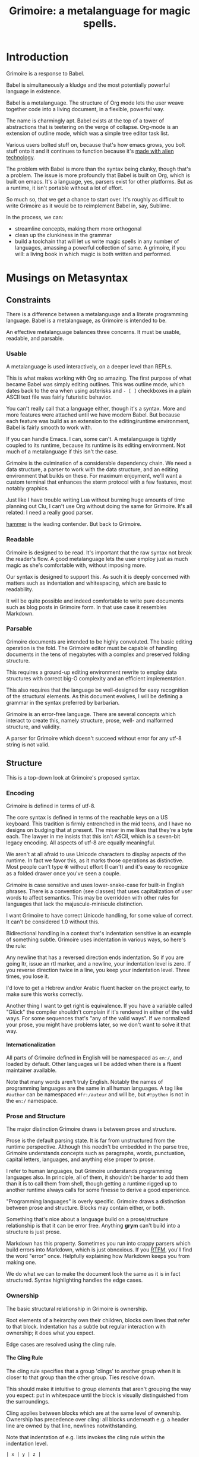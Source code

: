 #+title: Grimoire: a metalanguage for magic spells.
#+options: H:4

* Introduction

Grimoire is a response to Babel.

Babel is simultaneously a kludge and the most potentially powerful language in
existence.

Babel is a metalanguage. The structure of Org mode lets the user weave
together code into a living document, in a flexible, powerful way.

The name is charmingly apt. Babel exists at the top of a tower of abstractions
that is teetering on the verge of collapse. Org-mode is an extension of
outline mode, which was a simple tree editor task list.

Various users bolted stuff on, because that's how emacs grows, you bolt stuff
onto it and it continues to function because it's [[http://lispers.org/][made
with alien technology]].

The problem with Babel is more than the syntax being clunky, though that's a
problem. The issue is more profoundly that Babel is built on Org, which is
built on emacs. It's a language, yes, parsers exist for other platforms. But
as a runtime, it isn't portable without a lot of effort.

So much so, that we get a chance to start over. It's roughly as difficult to
write Grimoire as it would be to reimplement Babel in, say, Sublime.

In the process, we can:

  - streamline concepts, making them more orthogonal
  - clean up the clunkiness in the grammar
  - build a toolchain that will let us write magic spells in any number of
    languages, amassing a powerful collection of same. A grimoire, if you
    will: a living book in which magic is both written and performed.

* Musings on Metasyntax
** Constraints

There is a difference between a metalanguage and a literate programming
language. Babel is a metalanguage, as Grimoire is intended to be.

An effective metalanguage balances three concerns. It must be usable,
readable, and parsable.

*** Usable

A metalanguage is used interactively, on a deeper level than REPLs.

This is what makes working with Org so amazing. The first purpose of what
became Babel was simply editing outlines. This was outline mode, which dates
back to the era when using asterisks and =- [ ]= checkboxes in a plain ASCII
text file was fairly futuristic behavior.

You can't really call that a language either, though it's a syntax. More and
more features were attached until we have modern Babel. But because each
feature was build as an extension to the editing/runtime environment, Babel is
fairly smooth to work with.

If you can handle Emacs. I can, some can't. A metalanguage is tightly coupled
to its runtime, because its runtime is its editing environment. Not much of a
metalanguage if this isn't the case.

Grimoire is the culmination of a considerable dependency chain. We need a data
structure, a parser to work with the data structure, and an editing
environment that builds on these. For maximum enjoyment, we'll want a custom
terminal that enhances the xterm protocol with a few features, most notably
graphics.

Just like I have trouble writing Lua without burning huge amounts of time
planning out Clu, I can't use Org without doing the same for Grimoire. It's
all related: I need a really good parser.

[[https://github.com/UpstandingHackers/hammer][hammer]] is the leading
contender. But back to Grimoire.

*** Readable

Grimoire is designed to be read.  It's important that the raw syntax not
 break the reader's flow.  A good metalanguage lets the user employ just
 as much magic as she's comfortable with, without imposing more.

Our syntax is  designed to support this. As such  it is deeply concerned
with matters  such as indentation  and whitespacing, which are  basic to
readability.

It will be quite possible and indeed comfortable to write pure documents
such  as blog  posts in  Grimoire form.  In that  use case  it resembles
Markdown.

*** Parsable

Grimoire  documents are  intended  to be  highly  convoluted. The  basic
editing operation  is the fold. The  Grimoire editor must be  capable of
handling documents in the tens of megabytes with a complex and preserved
folding structure.

This requires  a ground-up  editing environment  rewrite to  employ data
structures   with   correct   big-O    complexity   and   an   efficient
implementation.

This  also  requires  that  the   language  be  well-designed  for  easy
recognition of the structural elements. As this document evolves, I will
be defining a grammar in the syntax preferred by barbarian.

Grimoire is  an error-free  language. There  are several  concepts which
interact to  create this, namely  structure, prose, well-  and malformed
structure, and validity.

A parser for Grimoire which doesn't  succeed without error for any utf-8
string is not valid.

** Structure

This is a top-down look at Grimoire's proposed syntax.

*** Encoding

Grimoire is defined in terms of utf-8.

The core syntax is defined in terms of the reachable keys on a US keyboard.
This tradition is firmly entrenched in the mid teens, and I have no
designs on budging that at present. The miser in me likes that they're
a byte each. The lawyer in me insists that this isn't ASCII, which is a
seven-bit legacy encoding. All aspects of utf-8 are equally meaningful.

We aren't at all afraid to use Unicode characters to display aspects
of the runtime. In fact we favor this, as it marks those operations
as distinctive. Most people can't type ⦿ without effort (I can't)
and it's easy to recognize as a folded drawer once you've seen a couple.

Grimoire is case sensitive and uses lower-snake-case for built-in English
phrases. There is a convention (see classes) that uses capitalization of
user words to affect semantics. This may be overridden with other rules
for languages that lack the majuscule-miniscule distinction.

I want Grimoire to have correct Unicode handling, for some value of
correct. It can't be considered 1.0 without this.

Bidirectional handling in a context that's indentation sensitive is
an example of something subtle. Grimoire uses indentation in various
ways, so here's the rule:

Any newline that has a reversed direction ends indentation. So if
you are going ltr, issue an rtl marker, and a newline, your indentation
level is zero. If you reverse direction twice in a line, you keep
your indentation level. Three times, you lose it.

I'd love to get a Hebrew and/or Arabic fluent hacker on the project
early, to make sure this works correctly.

Another thing I want to get right is equivalence. If you have a
variable called "Glück" the compiler shouldn't complain if it's
rendered in either of the valid ways. For some sequences that's
"any of the valid ways". If we normalized your prose, you might
have problems later, so we don't want to solve it that way.

**** Internationalization

All parts of Grimoire defined in English will be namespaced
as =en:/=, and loaded by default. Other languages will be added
when there is a fluent maintainer available.

Note  that  many  words  aren't  truly English.  Notably  the  names  of
programming languages are  the same in all human languages.   A tag like
=#author= can be namespaced =#fr:/auteur= and will be, but =#!python= is not
in the =en:/= namespace.

*** Prose and Structure

The major distinction Grimoire draws is between prose and structure.

Prose is the default parsing state. It is far from unstructured from the
runtime  perspective. Although  this needn't  be embedded  in the  parse
tree,  Grimoire   understands  concepts   such  as   paragraphs,  words,
punctuation,  capital letters,  languages, and  anything else  proper to
prose.

I refer to human languages, but Grimoire understands programming languages
also. In principle, all of them, it shouldn't be harder to add them than
it is to call them from shell, though getting a runtime rigged up to
another runtime always calls for some finesse to derive a good experience.

"Programming languages" is overly specific. Grimoire draws a distinction
between prose and structure. Blocks may contain either, or both.

Something that's nice about a language build on a prose/structure
relationship is that it can be error free. Anything *grym* can't build into
a structure is just prose.

Markdown has this property. Sometimes you run into crappy parsers which
build errors into Markdown, which is just obnoxious. If you [[http://daringfireball.net/projects/markdown/syntax][RTFM]],
you'll find the word "error" once. Helpfully explaining how Markdown
keeps you from making one.

We do what we can to make the document look the same as it is
in fact structured. Syntax highlighting handles the edge cases.

*** Ownership

The basic structural relationship in Grimoire is ownership.

Root elements of a heirarchy own their children, blocks own
lines that refer to that block. Indentation has a subtle but
regular interaction with ownership; it does what you expect.

Edge cases are resolved using the cling rule.

**** The Cling Rule

The cling rule specifies that a group 'clings' to another group when
it is closer to that group than the other group. Ties resolve down.

This should make it intuitive to group elements that aren't grouping the
way you expect: put in whitespace until the block is visually distinguished
from the surroundings.

Cling applies between blocks which are at the same level of ownership.
Ownership has precedence over cling: all blocks underneath e.g. a header
line are owned by that line, newlines notwithstanding.

Note that indentation of e.g. lists invokes the cling rule within the
indentation level.


#+begin_example
| x | y | z |

#tag


someprose on a block
#+end_example

Tags the table, but

#+begin_example
| x | y | z |


#tag

someprose on a block
#+end_example

Tags the block.

Even clings are resolved forwards:

#+begin_example
| x | y | z |

#tag

someprose on a block
#+end_example

Tags  the prose  block. The first and last examples should
be considered bad style.

*** Whitespace, Lines, and Indentation.

Grimoire is a structured document format. There are semantics associated
with every character we encode.

**** Whitespace

Whitespace is either the space or newline character. Returns are removed,
tabs resolved to two spaces by the formatter, the latter is warned against.

Most of the token-like categories we refer to must be surrounded by
whitespace. Newlines have semantics more often than they do not.

Unicode actually contains quite a number of whitespace characters. They are
all treated as a single ordinary space. If that space is semantically meaningful,
as in the space between =*** A Headline=, it is filtered into an ordinary space.
Otherwise it's considered prose, the only filtration prose receives is tab->space
conversion.

Grimoire mercilessly enforces tab-space conversion, even on your code blocks.
I will cling to this tenet as long as I can, the tab character needs to die,
the world has decided, that key is special and shouldn't insert a special
dropping that looks like n spaces.

*make*? Outta my face with make. Yes, we'll have a make syntax, yes, it will
put the tabs back in.

**** Lines

When we refer to the beginning of a line, this allows for spaces before the
reference point. We call the absolute beginning of a line the first
position.

**** Indentation

Grimoire is an indentation-aware language. Most kinds of block can be
arcically[fn:1] ordered by means of indentation.

Indentation follows [[http://nim-lang.org/manual.html#indentation][Nim rules]].

[fn:1] There's nothing sacred about ordered subrules, and if we're making up
a new word, let's drop the silent h. Webster was a cool guy.
*** Order of Recognition

Starting from the neutral context, which is always at a newline, Grimoire
tries to make one of its initializing special forms. Failing that, it will
begin a prose block.

If there is whitespace, it affects indentation level in indicated ways.
They will not directly affect the semantics of the following form, that is,
these rules apply after any potentially block-ending newline, apart from
spaces that may be found between the newline and the character.

At present,  =*=, =#=,  =|=, =-=,  , =~=,  =@=, =:=  and ={=  all create
special  contexts.  A  special  context  creates a  block  in a  context
specific way.

Blocks have a left associativity which can be recursive.

*** Blocks

Grimoire is oriented around blocks.

Blocks are at least one line long,  all restarts are on a new line.  Any
syntactic structure smaller than a block we call an element.

Some types of blocks nest.  A document is a single  block.  There may be
other semantic units such as directories, I'd think a language that uses
strict  nested heirarchy  as powerfully  as Grimoire  could dictate  the
semantics of a file system, but that's currently out of scope.

Indentation is relevant to some  kinds of blocks. In general, whitespace
matters quite a  bit in a Grimoire  document. We keep some  of the warts
out because the tab character is  illegal, and there will be a mandatory
formatter, =grym  fmt= if  you will, that  does everything  from turning
=**bold**=  into =*bold*=  (because the  extra stars  weren't used),  to
newline stripping, and so on.  This is normally applied incrementally by
the runtime editing environment.

Indentation is human  readable and, with some care, a  computer may come
to the  same conclusions a  human would. I'm  still wary of  Python, but
there's no good  reason, unless the headache of most  Python not working
correctly  on my  computer, for  reasons I  can't track  down that  seem
related to  there being two languages  invoked as 'python', counts  as a
good reason.

** Syntax

Now that we've established the basic constraints, let's
start our recursive descent into the parse.

*** Headers

Grimoire is arcically constrained by structure groups,
called headers.

These start on a new line and begin with any number of  =*=. These must
be followed by a space mark to be valid. Contra Babel, you may
have a content-free header line, provided a space is found before the
newline.

In weaves and the like, headers represent document structure. Their
intention is structural: they support the same syntax as lists,
but the user is expected to use lists for list purposes. Putting
[TODO] in a header line should mean you have a document-specific
task to perform in that block.

Contra Babel, you may put spaces before the beginning of a header line.

The semantics of header lines are entirely determined by
the number of stars.

If you write

  #+begin_example
  * Top Header
    ** Second Header
  #+end_example

The rest of the header lines are reformatted with the same
degree of indentation. Note that you still must use the
requisite number of asterisks, this is a syntax sugar giving
a more natural look to collapsed header structures. Prose blocks
needn't be indented to match.

Collapsed headers look like this:

#+begin_example
 * Top Header ▼
   ** Second Header ►
#+end_example

This indicates that the top header is partially unfolded
and that the second header is completely folded. Deleting
into the mark unfolds.

Within sections, ordinary prose rules apply. A section
may contain any number of blocks.

"begins" means first non-whitespace character. Indentation levels are tracked by
Nim rules, obviously a Grimoire document can contain no tab marks
and if any wander in they become four spaces.

Contra other block forms, tags may not precede a headline.

**** Header Lines

Anything after a run of =*= and a space, and before a newline, is
a header line.

Header lines and list lines are structured identically. If I discover
a necessary exception, I'll note it.

That structure is discussed under [[*Lists][lists]].

**** Zero-header tag

The special [[*Tags][tag]] =#*=, which is only meaningful at the top of a document,
 indicates a 'zero header'. This lets you use the one-star level as a
series within a single document.

The related tag =#meta*= must be followed by a space and any number of
stars. This indicates a meta-level for the entire under-tree, that
exists somewhere else. Further semantics may be provided.

This section belongs in some further API section.

***** TODO Move to API Section

*** Prose blocks

A prose block is preceded and followed by a single newline. Extraneous
whitespace on the bare line is filtered.

Prose blocks may not be indented in a semantically meaningful way.

#+begin_example

prose

    prose

        prose

#+end_example

is not nested, nor will formatter correct it.

*** Prose markup

Prose markup rules apply in any prose contexts, not just for prose blocks.

We mark =*bold*=, =/italic/=, =_underline_=, =~strikethrough~=,
and =​=literal=​=, using the indicated marks. They must not be separated
with whitespace from the connecting prose. Any number may be used and matched,
whitespace is allowed, so =**bold math: 4 * 5**= will highlight
correctly.

There is also [[*Inline%20Code][Inline Code]], which is formatted =`code`=.

These all follow the prose markup rule: any number of the starting
character matches the same number of the ending character in the
document string.

We make subscripts mildly annoying, =sub__script= and =super^^script=,
to avoid colliding the former with =snake_case=. That's a lot of ways
to parse the =_= character...

In general, prose is more 'active'  than in Babel. There are more things
you can't say without triggering a parsed data structure.  Due to quirks
of Org  involving string  escaping, =`\"\"`=  can't be  literally quoted
without repercussions. Check  out the source if you enjoy pounding your
head in frustration at the nastiness of escaped strings.

Let's just use a code block:

#+BEGIN_EXAMPLE
""literal string *containing* @some #things:of-various-sorts { that would be parsed }""
#+END_EXAMPLE

So literal strings start with a minimum of two, rather than a minimum of
one, of the " character. This is pretty-printed in edit mode as =‟literal”=,
but such a string does *not* create escaping, we rely on semantic highlighting
to make the distinction clear.

Any number of """" collapse into one set of such balanced quites.

In the woven documentation, no quotation marks appear, just the string.

**** Latex

For further markup purposes in a prose context, we escape to LaTeX. The
syntax is =`\latex`=, where the backslash causes us to use LaTeX instead
of Lua. Our TeX backend is LuaTeX, giving arbitrary levels of control from
within a Grimoire-native language.

*** Comments

In a structure context, you may place line comments. These begin with =--=
and continue to the end of a line.

Commenting out a header line, or anything else, causes it to be ignored.
It does *not* result in any subdata being commented out, though it will
in the case of a headline change the ownership of the owned blocks.

The  tag =#comment=  in a  valid tag  content position  marks the  owned
region  of  the tagged  block  as  a  comment.  Nothing within  will  be
evaluated or exported, though it will be parsed.

*** Marks

Marks provide global semantic categories for Grimoire. They may appear
anywhere, including a prose context, whitespace is required on both sides.

We use  a couple kinds  of marks:  =@names= name things,  and =#tags=
categorize them. Tags are semantics, while names are nominal.

Tags that  are boundaries are  paired as  =#tag= and =#/tag=,  plus some
light sugaring. Names are never bounded

Marks in the first position own the following line. If there is indentation
below that line, they own that too. This doesn't affect the associativity.

Marks may be namespaced, as =@name.subname= or =#tag.sub-tag.sub-tag=.

If  you  require   further  namespacing,  =@many/levels/java.class=  and
=#mojo/nation.space/station=  is your  friend. Codices (that is, projects
following the bridge conventions for organization) will use namespacing
in a consistent way.

As I continue to muse on it, I  can think of no reason why marks couldn't follow
URI syntax,  or at  least mirror  it closely.  Chaining marks  is not  valid, so
=@named@example.com= could be a valid name.

This would mean we could say something like =@file://~/usr/blah=.

Or =#!/usr/bin/perl/=...

Yes. This  is a good idea.  Let's do this.  It doesn't displace [[*Links][link]]  syntax, it
enhances it. A  URI [[http://en.wikipedia.org/wiki/URI_scheme#Generic_syntax][may not begin with  a slash]] so this is  parse-clean for tags
and names both. Tags aren't intended to  be user extensible in the narrow sense,
but uniformity is a virtue.

I don't know why you might want to stick a query in a tag. It's not my
place to know. We just slap a parser on that puppy and continue.

Implication: The hash or at should be syntax highlighted a different color
from the tag. I'd say hash and at get the same color, with categories and
symbols getting different ones.

Apparently, [[http://blog.nig.gl/post/48802013022/although-parentheses-are-technically-allowed-in][parentheses are allowed in URLs]], but follow the link, they
suck and you should never use them. They play badly with our calling
convention for named structures, and aren't allowed in our schema.

It's not a real URI anyway, or it can be but it's also allowed to be a legal
fragment without the handle. In our case the assumed handle is =grimoire://=?

Not a real URI. But an acceptable fake one.

The actual rule for a mark is that it begins with =@= or =#= and is surrounded
by whitespace. Internal parsing of the mark is part of recognition, anything
not recognized is subsequently ignored. It's still considered a mark for e.g.
weaving purposes.



**** Plural Hashtags

In some cases, such as =#formula= and =#formulas=, a tag may have a
singular or plural form. These are equivalent from the runtimes perspective.

The same concept applies to pairs such as =#export= and =#exports=, though
the linguistic distinction is not that of plurality.

*** Classes

Tags are for Grimoire. A category provides runtime semantics,
cooperating with structure groups to provide the API. Names
play the role of a value in languages which provide a
value-variable distinction: every name within a documents reachable
namespace must be globally unique.

Specifically names are globally hyperstatic: any redefinition affects
the referent from the moment the parser receives it forward. Redefinitions
are warned against and have no utility, don't do it.

Classes are roughly equivalent to categories/hashtags, but
for the user. They have a light semantics similar to their
function in Org.

A class is defined as =:Class:= or =:class:= including
=:several:Classes:chained:=.

A capital letter means the class inherits onto all subgroups of the block,
a miniscule means the class is associated with the indentation level it is
found within.

You know you're programming a computer when class and category have distinct
semantics. At least there are no objects, and only two primitive types,
structure and prose.

*** Links

There's nothing at all wrong with the syntax or behavior of Babel links.

Which look like this:

#+begin_example
[[http://example.com][Hello Example]]
#+end_example

With various wrinkles, all supported.

We won't support legacy forms of footnoting, such as =[1]=. This applies
to legacy versions of table formulas and list syntax also.

In Grimoire  there's one way  to do things.  At least, we  avoid variant
syntax with identical semantics.

*** Cookies

List line contexts (header lines and list lines) may have cookies. A
cookie looks like =[ ]=, it must have contents and a space on both sides.

Cookies are valid after the symbol that defines the list line, but before
anything else. They are also valid at the end of a list line, in which
case they are preceded by a space and followed by a newline.

Cookies are distinctive in that they may only be applied to list lines.
Most other token-like groups, specifically tags, classes, and inline drawers,
may be embedded into all prose contexts excepting literal strings.

Cookies are used similarly to cookies in Org, but with consistent semantics.
A simple cookie set is "X" and " ", the user cycles through them. TODO and
DONE are another option.

I don't want cookies to turn into lightweight tables. Still, saying to
the user "you may have precisely two cookies a line" is restrictive.
It's not a violation of the [[http://c2.com/cgi/wiki?TwoIsAnImpossibleNumber]["Two is an Impossible Number"]] principle,
because they're head and tail. I think this is ugly:

#+begin_example
 - [ ] [ ] [ ] Oh god boxes [ ] [ ] [ ]
#+end_example

And whatever you're trying to model there should be a table.

You can stick a table in a list. I don't know if I mentioned, it's kind
of an obvious thing, I'll write a unit for it at some point.

Still. I can see a case for two on the left. Once you allow two, you allow
n, without excellent reason.

[[*Radio%20cookies][Radio cookies]] must be the leftmost cookie on a line, only one is of course allowed.
I could allow a single-line short form multi-radio-button interface but what
is it, a fancy text slider for some value? No. Any number of ordinary cookies
can follow. Knock yourself out.

Anything more than a couple and one should consider a class or a table.
Handrolling data structures is perverse in a markup language, and I'm
still tempted to forbid it.

I don't like distinctions without difference. A cookie at the end of a
line is filled by Grimoire, not the user. This mirrors Org's use, which is
to display either a percent or a n/m marker for completion of list items.
The user seeds the cookie, in these cases with =%= or =/=, and the runtime
does the rest.

Adding more than one such structure to the tail list would complicate the
reference syntax, which I haven't designed, and again, it's just not necessary.
Grimoire can fill in any data structure, "n-dimensional end cookie array"
isn't one we have a compelling need for.

Cookies could interact badly with link syntax. I don't think a [bare box]
qualifies as a link in Org, clearly it doesn't, we can follow that notion
and disallow "[]" as a filling for cookies.

I also think they should be allowed in table cells, which have their own
context which is mostly handwaved right now but is prose++.

**** Radio cookies

We have one 'weird cookie'. A radio cookie, which looks like =( )=,
must be present at the head position of list line contexts. All
list lines at the same level of indentation must have one, if one does.

Only one is selected at any given time. These would be awkward to add
into tables, to little gain.

This comes perilously close to pushing us into the realm of error.
The formatter adds buttons to an entire subtree if one member has it,
and if more than one is ticked off, it warns if possible or removes
all but the first mark encountered. If none are present the first
option is selected.

The runtime will not normally build an invalid radio list, but
Grimoire must import plain text.

*** Drawers

A drawer is a block that's hidden by default. The computer sees it,
the user sees ⦿, or a similar rune.

#+BEGIN_EXAMPLE
:[a-drawer]:
contents
:/[a-drawer]:
#+END_EXAMPLE

This closes to a single Unicode character, such as ⦿, which can't be deleted
without opening it. Deleting into an ordinary fold marker opens the fold,
deleting towards a drawer marker skips past it.

=a-drawer=  is  a type,  not  a  name, something  like  =weave=  or =tangle=  in
practice. This may or  may not be supported with a =#weave=  tag.

I'm not entirely sure how to interact names with drawers, perhaps like this:

#+begin_example
:[a-drawer]:
@drawer-name
- some contents
  - in list form
  - etc.
[:/a-drawer]:
#+end_example


Under the  hood, a  drawer is just  a chunked  block owned by  a tag.  An editor
should keep it closed unless it's  open, those are the only additional semantics
associated.

This lets master wizards embed unobtrusive magic into documents for apprentice
wizards to spell with.

An inline drawer looks like =:[[some contents]]:=.  As usual when we say "inline" it
can be as long as you want. Being anonymous, because untagged, the only semantics
of such a drawer are to hide the contents in source mode.

*** Runes

After drawers is as good a place to put runes as any.

Runes are characters drawn from the pictographic zones of Unicode,
which describe semantic activity within a document.

Contra Org, when we have something like the aformentioned:

#+begin_src
 * Top Header ▼
   ** Second Header ►
#+end_src

or the dot which represents a drawer =⦿=, the Unicode character
is actually present in the document.

This tidily preserves the state indicated by the sigil through
any transformation we may take. If you load up last Wednesday's
version of something, it will be in last Wednesday's fold state.

This lets us have richer folding semantics, like "don't unfold when
cycling". It lets us have richer drawer semantics, and so on.

We will reserve a number of characters for this purpose, at least

| ▼ |  ► | ⦿ |
    |

It's legal to delete runes, like anything else. It's also legal to
insert them manually. Neither of these paradigms is typical;
deleting into a rune may or may not cause it to disappear in
normal edit mode.

Runes, like absolutely everything in Grimoire, are prose if encountered
in a context where they aren't valid structure.

We will most likely reuse runes inside cookies, though it's just as valid
and quite typical to use normal letters or words.

*** Lists

Something that irks me about Org is basically historic. It was a TODO
list first, and became a heiarchical document editor later. As a result,
the functions that let you tag, track, and so on, are in the wrong place;
an Org file has to choose whether or not it's a task list or a document,
which doesn't fit the metalanguage paradigm cleanly.

A list looks like this:

#+BEGIN_EXAMPLE
- a list
  - can have some data
  - key :: value
  - [ ] boolean
  - multiple choice #relevant-elsewhere
    - ( ) A
    - (*) B
    - ( ) C
  - Can contain ordered Lists
    1. Such as this
    2. And this
#+END_EXAMPLE

Similar enough to Org, though `+` and `*` aren't equivalent options,
and we have radio buttons.

We also have whitespace lists:

#+BEGIN_EXAMPLE
~ a whitespace list
   has data
   organized by indentation:
     the colon is prose
     [ ] [todo] checkboxes :fred:
   also radio buttons
     (*) as you might expect
   multiple lines may be spanned \
   by C-style backslash newlines,\
     level is the same as long as \
  you keep escaping, though this is\
  confusing.
   this is the next item
   you can number them:
     1. apple
     2. persimmon
     3. mangosteen

and we're done.
#+END_EXAMPLE

*** Embedded Data

Anything found in prose between ={= and =}= is EDN. Note that the
outermost pair of curlies denotes a boundary. ={ foo }= is the symbol
foo, ={ foo bar }= is the symbol *foo* and the symbol *bar*, ={{foo bar}}= is
a map with key *foo* and value *bar*.

To quote the [[https://github.com/edn-format/edn][spec]], "There is no enclosing element at the top level". The
braces mark the boundaries of the data region.

There is a mapping between lists and EDN, the basics of which will be clear
to the astute reader. The non-basics are unclear to the author as well.

Unresolved: may data be inlined into prose? What would that even mean?
slap some colors on it in the document? If we want to provide a 'this is
code but not for interpretation' mark, we will, it won't be EDN specific.
Inlining colorized code is not high on my todo list.

I don't think you can. Embeds are down here with lists and
tables in 'things you can't inline', for now.

*** Tables

The way tables work in Babel is fine and needs little polish. Any modest
improvements we make will be in the face of considerable experience.

For example, I expect there's a way to make multiple literal rows serve
as a single row in existing Org, but I don't know what it is. I'll be
playing around a lot in the coming weeks, I hope.

Composability being an overarching goal, we can embed anything in a table
that we would put elsewhere.

Looks something like this:

#+begin_src org
  | a table           | very simple         |
  |-------------------+---------------------|
  | some rows         | with *bold* stuff   |
  | ""literal stuff"" | etc.                |
  | 23                | This gets filled in |
  #formulas {{ @2$2, @a-formula }}
#+end_src


Another option would be a formula list:

#+begin_src org
  | a table           | very simple         |
  |-------------------+---------------------|
  | some rows         | with *bold* stuff   |
  | ""literal stuff"" | $23 :expenses:      |
  | 23                | This gets filled in |
#formulas -
   - [X] @3$2 :: @on-formula
   - [ ] @1$1 :: @off-formula
#+end_src

This is a point for Grimoire I dare say.

A subtle point of parsing I'm not sure is correct is =#formulas -=
or =- #formulas=. I feel like by normal associativity the latter
attaches the tag to the list, then nothing to the tag,
since the rule is a tag preceded only by whitespace owns the line
after it and indentations below it. The tag doesn't affect the indentation level
of the =-=, which could be confusing but won't be.

We should be able to tag tables like this:

#+begin_src org
@named-table | some data | more data |
             |-----------+-----------|
             |           |           |

    #formulas: etc...

#+end_src

Note the intermediate indentation of the =#formulas:= category tag.
Totally okay in this context, doesn't trigger Nim rules because the table
associates to the tag anyway.

This gives us a nice left gutter which I propose we can use in various ways.

This section can get much longer. Generalizing how tables work is incredibly
powerful. My dream is to embed APL into Grimoire. Give me an excuse to
finally learn it!

*** Clocks

I think timestamps are just a drawer you put a timestamp in.

That drawer can collapse and look like ⏱.

Or we can collapse it into something from the set containing 🕞.

Which normal Emacs doesn't display. I really need to go Japanese soon.

But it would be just adorable to have a little clock representing the timestamp.
Emoji are quirky but the set contains useful icons, and it's Unicode.
Grimoire supports Unicode.

*** Code

The place where it all comes together.

Grimoire has a servant language, Lua by default, but this
is of course configurable. Eventually we'll write Clu,
it's a race to see which project is finished first but they
have common dependencies, surprise, surprise.

Code and data are yin and yang in Grimoire. Code embedded in
documents is executed in various ways and times; comments within
code blocks are themselves in Grimoire data format, and so on.

Given a single language Grimoire text, we can perform a mechanical
figure-ground reversal, such that data blocks become comments and
code blocks become live. We have many more sophisticated weave and
tangle operations, but this is a designed-in property that will prove
handy: sometimes you want to take code, org it up, and then flip it
into a literate context. Upgrade path for existing codebases.


**** Inline Code

Inline code is written =`4 + 5`=. It executes in something similar to
:function mode in Babel, the call is as though it were wrapped in a function
call that looks like:

#+begin_src lua
return tostring((function() return
   4 + 5
end)())
#+end_src

With the difference that the inline servant language is run in a session mode by default,
maintaining state between calls.

Anything named exists as a data structure in the helper language. This makes it easy to
refer to a block that contains a self-reference, so these are stored in a cycle-safe way.

**** Code Blocks

The =`inline`= syntax works like the rest, you may use any number of backticks to enclose a form.

Something like:

#+begin_example
```
-- some code

```
#+end_example

is just another inline block, it's evaluated and expanded in-place into the weave, if it's named,
it is evaluated when referenced. This:

#+begin_example

@named-block ```
-- some code
```
#+end_example

is a named, *prose* block, which contains inline code.

Separated code blocks use special tags:

#+begin_example

#!lua
-- some lua code
#/lua

#+end_example

The =!= and =/= characters may be multiplied if multiple levels of
nesting apply. As indeed they might in a Grimoire code block.

We need a good runtime. Playing the Inception game
with Grimoire should be an amusing headache, not a dog-slow
system killer.

They may be named like anything else:

#+begin_example
#!lua @a-named-block
-- some lua code
#/lua
#+end_example

They may be marked for evaluation:

#+begin_example
#!lua
-- some lua code
#/lua()

#-> nil

#!lua @nine
return 4 + 5
#/lua()

#@nine-> 9


-- equivalent:

@nine
#!lua
return 4 + 5
#/lua()

#@nine-> 9

#+end_example

Note the =#/lua()= form, which calls the code block, and the =#->= tag, which
marks an anonymous result. =#@nine->= is the automatically generated tag for
the return value of the block named =@nine=, adding =@nine()= to a prose block
will add the number 9 to the weave at that location. *bridge* will either
display the result, the call, or both, configurably, when editing the source,
with syntax-highlighting to enforce the distinction.

Code blocks may be indented as any other blocks, with the associated owership
rules. Code blocks so indented have a logical start equal to their level of
indentation, which is to say the program being called will not see indentation
that is proper to the Grimoire document.

Code blocks may be placed inside lists, as tables may be, but may not be
explicitly placed inside tables.

You may insert the result of a named code block in the data context
by simply saying =@a-named-block()=. If there are variables, you may pass
them, =@a-named-block(23, true)= or if you wish, by name:

#+begin_example
@a-named-block(foo=23, bar=true)
#+end_example

The values will be inserted as per an inline reference.

Within a formula applied to a table, it is valid to use the description
syntax for a variable to supply an argument to a function.

There will be further syntax involved in building up the line that
begins a code block. It's considered good form to assign complex
code block headers into distinct tags, and use those, rather than
being explicit and repeating yourself or hiding file-local defaults
in drawers.

So we prefer something like

#+begin_example
#!lua #session-logged-no-tangle
-- some lua code:
return 2 + 3
#/lua
#+end_example

over anything more or less explicit.

* Runtime

Here, we begin to explore the interactions Grimoire is capable of.

** Literate or Live?

Babel is descended from the tradition of
[[http://en.wikipedia.org/wiki/Literate_programming][literate programming]],
and Grimoire inherits this from Babel.

Grimoire is capable of producing code and documentation in the
classic literate style. This is not the aim of Grimoire: it is
a metalanguage, for working with prose, data, and code in an
integrated fashion.

What a compiler is to a REPL, literate programming is to living
documents.

In a literate programming context, we have source, which integrates
code and documentation. The source is then woven into documentation,
and tangled into code. Both are compiled, one is printed, one is run.

The word 'printed' sounds somewhat archaic, no? The number of tools
Donald Knuth had to write just to write the tools he wanted to write,
and tool the writings he wanted to tool, is simply staggering.

Traces of that legacy remain in Grimoire. Like Babel, we allow for
LaTeX embedding, with the sugar =`\latex`=. Starting Lua code with
a backslash is illegal, starting Clu code with a backslash is also
illegal.

For a Grimoire document to be printed, realistically, in today's world,
it will be translated to LaTeX, hence to PDF, sent off to a print
on demand company, and drop shipped. Some documents may in fact
make this journey, because why not? We aren't oriented around it.

The basic flow in a Grimoire context is one of excursion and return.
We have tangling and weaving, but also unraveling, where actions taken
within the weave or tangle are integrated back into the source document.


*** Unraveling the Mystery

What's unraveling? When I picture Donald Knuth writing literate code,
I picture him with a notebook, writing free-flowing algorithms in a
fashion he refined his entire career. I imagine him carefully transcribing
into Web, running the compiler, going for a stroll around the Stanford
campus, and examining the changes upon his return.

On the days, and they did happen, when his program was in a state of error,
I picture him returning to his notebook first. While thinking. Perhaps
playing the organ for an hour or two, to relax. He would then correct the
notebook, then the code, then the program, which would be correct now,
most of the time.

I'm making that all up. But I'd wager I'm not far off the mark. We
don't work like that and most of us can't.

A tangle is named that because the mapping between it and the source
can be non-trivial. It's quite possible to make it undecidable what to
do with edits to the tangle. it's also possible to move edits from the tangle
back into the source, in most cases, if we structure things well.

Donald Knuth was unable to print a book that would alter his code. I'm
sure he'd have been delighted to have the ability. Our weaves can easily
be living documents, through in-browser and server side empowerment.
Those changes, too, should make it back into the source.

Ultimately I imagine many people will prefer to edit and run their
Grimoire documents entirely from a weave that provides a bit of the
ol' WYSIWYG to the experience. Well and good for them, I have my own
view of Heaven, and it isn't Heaven if we don't all fit.


** Source, Tangle and Weave

These classic concepts from literate programming are central to
the Grimoire paradigm.

In Grimoire, something like a PDF is not a true weave. It is a product;
much like an image or data derived from a simulation, it is regenerated
when necessary but has no further connection to the Grimoire environment.

Our first section discusses the format of Grimoire source code. Like Babel,
unlike Web and descendants, it is self-tangling. Grimoire will be tightly
integrated and purpose-built for this task, operating at a REPL+ level.

We still wish to use it to compile programs written in appropriate languages.
These languages needn't be educated in the ways of Grimoire, imposing this
requirement would be so onerous as to block adoption.


*** Unraveling the Tangle

Babel offers limited facilities for working within source blocks. What it
doesn't offer is the critical 'unravel' operation, which takes changes to
the tangle and integrates them back into the weave.

This is a partially-solved problem, with Babel able to put comment tags into
the source which allow Emacs to jump back into your actual source from
errors in the tangle.

This is just not good enough. For any number of reasons, we need to be able
to unravel. I'll cite one: Converting existing codebases over to literacy.
The first step is to recreate the existing program on a source-line-identical
level. The entire existing developer base is familiar with the program already
and isn't going to want to start editing a bunch of Grimoire. They can most
likely be induced to accept readable metadata, and that's it.

That's all we need. Code is in one of three categories: either it is a single
literal copy from source, it's one of several copies from source, or
it's generated code that's dependent on information in the source.

We incorporate all changes to the former automatically when we unravel.
Changes to a single version of multiple copies prompts user interaction: do
you want to embed the change as its own source block, propagate it to each
instance, or decline the merge? Changes to generated code are simply
forbidden. If one is doing generation on the code base, working from
the weave is the more comfortable approach.


*** Backweaving

An analogous operation is backweaving.

A weave in Grimoire is an HTML/CSS/JS document. In other words, a program.
The weave is much closer akin to the source than any tangle. Any Grimoire
program can have a weave view, though it isn't necessary; many will have
no tangle at all, containing the functionality within Grimoire.

The weave may therefore be manipulated, and we need some way to reflect
those changes back into the source. This can't be automated in a general
way. What we're left with is an EDN protocol for exchanging information
to update the weave in cooperation with some server logic and git.

So, could you write the server logic for a site as a literate program,
push it to a server that tangles and weaves it, and use the source
and Grimoire/bridge as the sysadmin view? I bet you could, it might
even be fairly popular.
